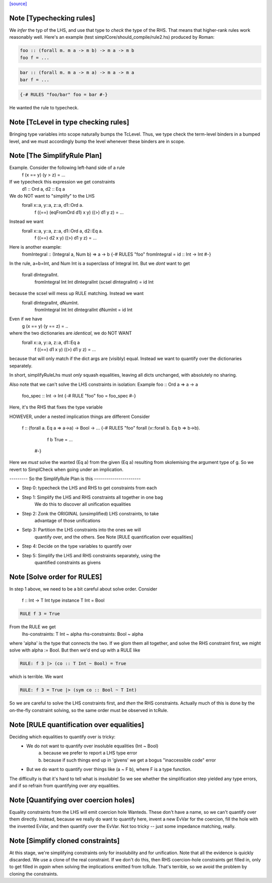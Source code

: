 `[source] <https://gitlab.haskell.org/ghc/ghc/tree/master/compiler/typecheck/TcRules.hs>`_

Note [Typechecking rules]
~~~~~~~~~~~~~~~~~~~~~~~~~
We *infer* the typ of the LHS, and use that type to *check* the type of
the RHS.  That means that higher-rank rules work reasonably well. Here's
an example (test simplCore/should_compile/rule2.hs) produced by Roman:

.. code-block:: haskell

   foo :: (forall m. m a -> m b) -> m a -> m b
   foo f = ...

.. code-block:: haskell

   bar :: (forall m. m a -> m a) -> m a -> m a
   bar f = ...

.. code-block:: haskell

   {-# RULES "foo/bar" foo = bar #-}

He wanted the rule to typecheck.



Note [TcLevel in type checking rules]
~~~~~~~~~~~~~~~~~~~~~~~~~~~~~~~~~~~~~
Bringing type variables into scope naturally bumps the TcLevel. Thus, we type
check the term-level binders in a bumped level, and we must accordingly bump
the level whenever these binders are in scope.


Note [The SimplifyRule Plan]
~~~~~~~~~~~~~~~~~~~~~~~~~~~~
Example.  Consider the following left-hand side of a rule
        f (x == y) (y > z) = ...
If we typecheck this expression we get constraints
        d1 :: Ord a, d2 :: Eq a
We do NOT want to "simplify" to the LHS
        forall x::a, y::a, z::a, d1::Ord a.
          f ((==) (eqFromOrd d1) x y) ((>) d1 y z) = ...
Instead we want
        forall x::a, y::a, z::a, d1::Ord a, d2::Eq a.
          f ((==) d2 x y) ((>) d1 y z) = ...

Here is another example:
        fromIntegral :: (Integral a, Num b) => a -> b
        {-# RULES "foo"  fromIntegral = id :: Int -> Int #-}
In the rule, a=b=Int, and Num Int is a superclass of Integral Int. But
we *dont* want to get
        forall dIntegralInt.
           fromIntegral Int Int dIntegralInt (scsel dIntegralInt) = id Int
because the scsel will mess up RULE matching.  Instead we want
        forall dIntegralInt, dNumInt.
          fromIntegral Int Int dIntegralInt dNumInt = id Int

Even if we have
        g (x == y) (y == z) = ..
where the two dictionaries are *identical*, we do NOT WANT
        forall x::a, y::a, z::a, d1::Eq a
          f ((==) d1 x y) ((>) d1 y z) = ...
because that will only match if the dict args are (visibly) equal.
Instead we want to quantify over the dictionaries separately.

In short, simplifyRuleLhs must *only* squash equalities, leaving
all dicts unchanged, with absolutely no sharing.

Also note that we can't solve the LHS constraints in isolation:
Example   foo :: Ord a => a -> a
          foo_spec :: Int -> Int
          {-# RULE "foo"  foo = foo_spec #-}
Here, it's the RHS that fixes the type variable

HOWEVER, under a nested implication things are different
Consider
  f :: (forall a. Eq a => a->a) -> Bool -> ...
  {-# RULES "foo" forall (v::forall b. Eq b => b->b).
       f b True = ...
    #-}
Here we *must* solve the wanted (Eq a) from the given (Eq a)
resulting from skolemising the argument type of g.  So we
revert to SimplCheck when going under an implication.


--------- So the SimplifyRule Plan is this -----------------------

* Step 0: typecheck the LHS and RHS to get constraints from each

* Step 1: Simplify the LHS and RHS constraints all together in one bag
          We do this to discover all unification equalities

* Step 2: Zonk the ORIGINAL (unsimplified) LHS constraints, to take
          advantage of those unifications

* Setp 3: Partition the LHS constraints into the ones we will
          quantify over, and the others.
          See Note [RULE quantification over equalities]

* Step 4: Decide on the type variables to quantify over

* Step 5: Simplify the LHS and RHS constraints separately, using the
          quantified constraints as givens



Note [Solve order for RULES]
~~~~~~~~~~~~~~~~~~~~~~~~~~~~
In step 1 above, we need to be a bit careful about solve order.
Consider
   f :: Int -> T Int
   type instance T Int = Bool

.. code-block:: haskell

   RULE f 3 = True

From the RULE we get
   lhs-constraints:  T Int ~ alpha
   rhs-constraints:  Bool ~ alpha
where 'alpha' is the type that connects the two.  If we glom them
all together, and solve the RHS constraint first, we might solve
with alpha := Bool.  But then we'd end up with a RULE like

.. code-block:: haskell

    RULE: f 3 |> (co :: T Int ~ Bool) = True

which is terrible.  We want

.. code-block:: haskell

    RULE: f 3 = True |> (sym co :: Bool ~ T Int)

So we are careful to solve the LHS constraints first, and *then* the
RHS constraints.  Actually much of this is done by the on-the-fly
constraint solving, so the same order must be observed in
tcRule.




Note [RULE quantification over equalities]
~~~~~~~~~~~~~~~~~~~~~~~~~~~~~~~~~~~~~~~~~~
Deciding which equalities to quantify over is tricky:
 * We do not want to quantify over insoluble equalities (Int ~ Bool)
    (a) because we prefer to report a LHS type error
    (b) because if such things end up in 'givens' we get a bogus
        "inaccessible code" error

 * But we do want to quantify over things like (a ~ F b), where
   F is a type function.

The difficulty is that it's hard to tell what is insoluble!
So we see whether the simplification step yielded any type errors,
and if so refrain from quantifying over *any* equalities.



Note [Quantifying over coercion holes]
~~~~~~~~~~~~~~~~~~~~~~~~~~~~~~~~~~~~~~
Equality constraints from the LHS will emit coercion hole Wanteds.
These don't have a name, so we can't quantify over them directly.
Instead, because we really do want to quantify here, invent a new
EvVar for the coercion, fill the hole with the invented EvVar, and
then quantify over the EvVar. Not too tricky -- just some
impedance matching, really.



Note [Simplify cloned constraints]
~~~~~~~~~~~~~~~~~~~~~~~~~~~~~~~~~~~~~
At this stage, we're simplifying constraints only for insolubility
and for unification. Note that all the evidence is quickly discarded.
We use a clone of the real constraint. If we don't do this,
then RHS coercion-hole constraints get filled in, only to get filled
in *again* when solving the implications emitted from tcRule. That's
terrible, so we avoid the problem by cloning the constraints.


